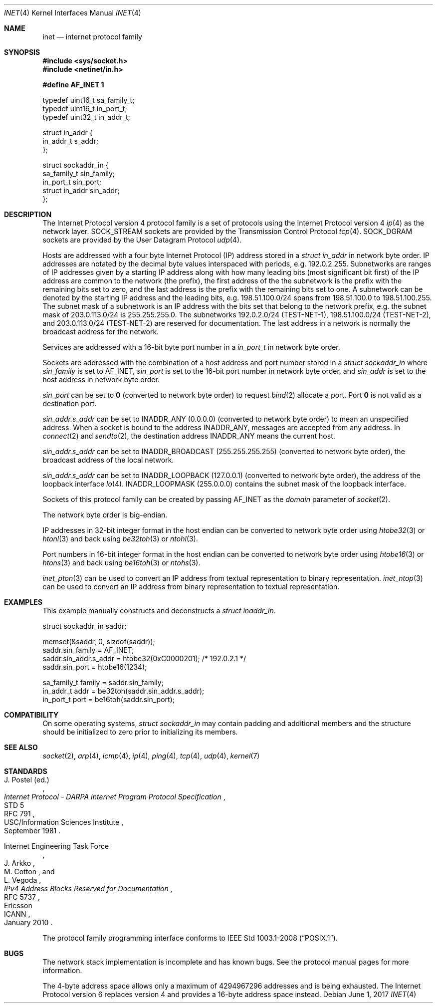.Dd June 1, 2017
.Dt INET 4
.Os
.Sh NAME
.Nm inet
.Nd internet protocol family
.Sh SYNOPSIS
.In sys/socket.h
.In netinet/in.h
.Pp
.Fd #define AF_INET 1
.Bd -literal
typedef uint16_t sa_family_t;
typedef uint16_t in_port_t;
typedef uint32_t in_addr_t;

struct in_addr {
        in_addr_t s_addr;
};

struct sockaddr_in {
        sa_family_t sin_family;
        in_port_t sin_port;
        struct in_addr sin_addr;
};
.Ed
.Sh DESCRIPTION
The Internet Protocol version 4 protocol family is a set of protocols using the
Internet Protocol version 4
.Xr ip 4
as the network layer.
.Dv SOCK_STREAM
sockets are provided by the Transmission Control Protocol
.Xr tcp 4 .
.Dv SOCK_DGRAM
sockets are provided by the User Datagram Protocol
.Xr udp 4 .
.Pp
Hosts are addressed with a four byte Internet Protocol (IP) address stored in a
.Vt struct in_addr
in network byte order.
IP addresses are notated by
the decimal byte values interspaced with periods, e.g. 192.0.2.255.
Subnetworks are ranges of IP addresses given by a starting IP address along with
how many leading bits (most significant bit first) of the IP address are common
to the network (the prefix), the first address of the the subnetwork is the
prefix with the remaining bits set to zero, and the last address is the prefix
with the
remaining bits set to one.
A subnetwork can be denoted by the starting IP address and the leading bits,
e.g. 198.51.100.0/24 spans from 198.51.100.0 to 198.51.100.255.
The subnet mask of a subnetwork is an IP address with the bits set that belong
to the network prefix, e.g. the subnet mask of 203.0.113.0/24 is 255.255.255.0.
The subnetworks 192.0.2.0/24 (TEST-NET-1), 198.51.100.0/24 (TEST-NET-2), and
203.0.113.0/24 (TEST-NET-2) are reserved for documentation.
The last address in a network is normally the broadcast address for the network.
.Pp
Services are addressed
with a 16-bit byte port number in a
.Vt in_port_t
in network byte order.
.Pp
Sockets are addressed with the combination of a host address and port number
stored in a
.Vt struct sockaddr_in
where
.Va sin_family
is set to
.Dv AF_INET ,
.Va sin_port
is set to the 16-bit port number in network byte order, and
.Va sin_addr
is set to the host address in network byte order.
.Pp
.Va sin_port
can be set to
.Li 0
(converted to network byte order)
to request
.Xr bind 2
allocate a port.
Port
.Li 0
is not valid as a destination port.
.Pp
.Va sin_addr.s_addr
can be set to
.Dv INADDR_ANY
.Pq 0.0.0.0
(converted to network byte order) to mean an unspecified address.
When a socket is bound to the address
.Dv INADDR_ANY ,
messages are accepted from any address.
In
.Xr connect 2
and
.Xr sendto 2 ,
the destination address
.Dv INADDR_ANY
means the current host.
.Pp
.Va sin_addr.s_addr
can be set to
.Dv INADDR_BROADCAST
.Pq 255.255.255.255
(converted to network byte order),
the broadcast address of the local network.
.Pp
.Va sin_addr.s_addr
can be set to
.Dv INADDR_LOOPBACK
.Pq 127.0.0.1
(converted to network byte order), the address of the loopback interface
.Xr lo 4 .
.Dv INADDR_LOOPMASK
.Pq 255.0.0.0
contains the subnet mask of the loopback interface.
.Pp
Sockets of this protocol family can be created by passing
.Dv AF_INET
as the
.Fa domain
parameter of
.Xr socket 2 .
.Pp
The network byte order is big-endian.
.Pp
IP addresses in 32-bit integer format in the host endian can be converted
to network byte order using
.Xr htobe32 3
or
.Xr htonl 3
and back using
.Xr be32toh 3
or
.Xr ntohl 3 .
.Pp
Port numbers in 16-bit integer format in the host endian can be converted
to network byte order using
.Xr htobe16 3
or
.Xr htons 3
and back using
.Xr be16toh 3
or
.Xr ntohs 3 .
.Pp
.Xr inet_pton 3
can be used to convert an IP address from textual representation to binary
representation.
.Xr inet_ntop 3
can be used to convert an IP address from binary representation to textual
representation.
.Sh EXAMPLES
This example manually constructs and deconstructs a
.Vt struct inaddr_in .
.Bd -literal
struct sockaddr_in saddr;

memset(&saddr, 0, sizeof(saddr));
saddr.sin_family = AF_INET;
saddr.sin_addr.s_addr = htobe32(0xC0000201); /* 192.0.2.1 */
saddr.sin_port = htobe16(1234);

sa_family_t family = saddr.sin_family;
in_addr_t addr = be32toh(saddr.sin_addr.s_addr);
in_port_t port = be16toh(saddr.sin_port);
.Ed
.Sh COMPATIBILITY
On some operating systems,
.Vt struct sockaddr_in
may contain padding and additional members and the structure should be
initialized to zero prior to initializing its members.
.Sh SEE ALSO
.Xr socket 2 ,
.Xr arp 4 ,
.Xr icmp 4 ,
.Xr ip 4 ,
.Xr ping 4 ,
.Xr tcp 4 ,
.Xr udp 4 ,
.Xr kernel 7
.Sh STANDARDS
.Rs
.%A J. Postel (ed.)
.%D September 1981
.%R STD 5
.%R RFC 791
.%T Internet Protocol - DARPA Internet Program Protocol Specification
.%Q USC/Information Sciences Institute
.Re
.Pp
.Rs
.%A Internet Engineering Task Force
.%A J. Arkko
.%A M. Cotton
.%A L. Vegoda
.%D January 2010
.%R RFC 5737
.%T IPv4 Address Blocks Reserved for Documentation
.%Q Ericsson
.%Q ICANN
.Re
.Pp
The protocol family programming interface conforms to
.St -p1003.1-2008 .
.Sh BUGS
The network stack implementation is incomplete and has known bugs.
See the protocol manual pages for more information.
.Pp
The 4-byte address space allows only a maximum of 4294967296 addresses and is
being exhausted.
The Internet Protocol version 6 replaces version 4 and provides a 16-byte
address space instead.
